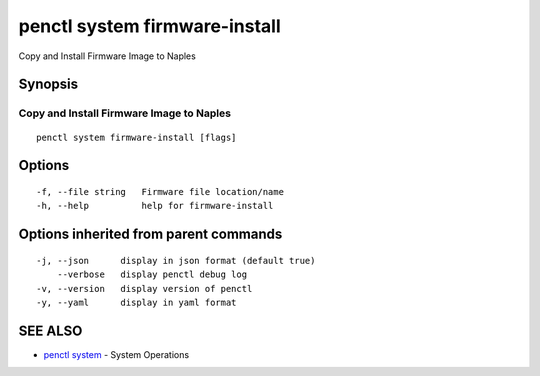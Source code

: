 .. _penctl_system_firmware-install:

penctl system firmware-install
------------------------------

Copy and Install Firmware Image to Naples

Synopsis
~~~~~~~~



-------------------------------------------
 Copy and Install Firmware Image to Naples 
-------------------------------------------


::

  penctl system firmware-install [flags]

Options
~~~~~~~

::

  -f, --file string   Firmware file location/name
  -h, --help          help for firmware-install

Options inherited from parent commands
~~~~~~~~~~~~~~~~~~~~~~~~~~~~~~~~~~~~~~

::

  -j, --json      display in json format (default true)
      --verbose   display penctl debug log
  -v, --version   display version of penctl
  -y, --yaml      display in yaml format

SEE ALSO
~~~~~~~~

* `penctl system <penctl_system.rst>`_ 	 - System Operations

